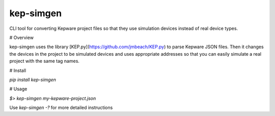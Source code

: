 kep-simgen
========

CLI tool for converting Kepware project files so that they use simulation
devices instead of real device types.

# Overview

kep-simgen uses the library [KEP.py](https://github.com/jmbeach/KEP.py) to
parse Kepware JSON files. Then it changes the devices in the project to be
simulated devices and uses appropriate addresses so that you can easily
simulate a real project with the same tag names.

# Install

`pip install kep-simgen`

# Usage

`$> kep-simgen my-kepware-project.json`

Use `kep-simgen -?` for more detailed instructions


